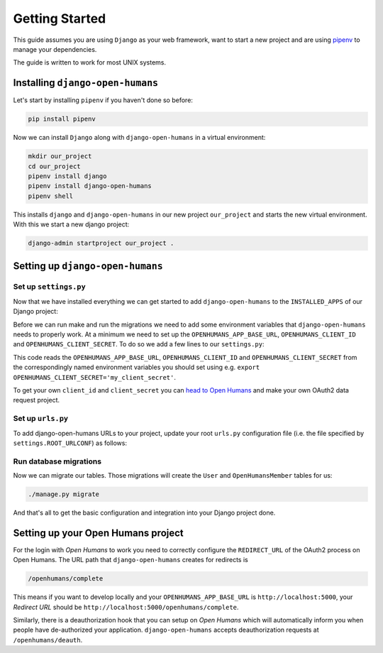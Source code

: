 ###############
Getting Started
###############

This guide assumes you are using ``Django`` as your web framework, want to start a new project and are using
`pipenv <https://pipenv.readthedocs.io/en/latest/>`_ to manage your dependencies.

The guide is written to work for most UNIX systems.

Installing ``django-open-humans``
=================================

Let's start by installing ``pipenv`` if you haven't done so before:

.. code-block:: shell

  pip install pipenv

Now we can install ``Django`` along with ``django-open-humans`` in a virtual environment:

.. code-block:: shell

  mkdir our_project
  cd our_project
  pipenv install django
  pipenv install django-open-humans
  pipenv shell

This installs ``django`` and ``django-open-humans`` in our new project ``our_project``
and starts the new virtual environment. With this we start a new django project:

.. code-block:: shell

  django-admin startproject our_project .


.. _setting-up:

Setting up ``django-open-humans``
=================================

Set up ``settings.py``
----------------------

Now that we have installed everything we can get started to add ``django-open-humans`` to
the ``INSTALLED_APPS`` of our Django project:

.. code-block:: python
   :lineno-start: 33
   :caption: our_project/our_project/settings.py
   :emphasize-lines: 8

    INSTALLED_APPS = [
        'django.contrib.admin',
        'django.contrib.auth',
        'django.contrib.contenttypes',
        'django.contrib.sessions',
        'django.contrib.messages',
        'django.contrib.staticfiles',
        'openhumans'
    ]

Before we can run make and run the migrations we need to add some environment variables that
``django-open-humans`` needs to properly work. At a minimum we need to set up the ``OPENHUMANS_APP_BASE_URL``,
``OPENHUMANS_CLIENT_ID`` and ``OPENHUMANS_CLIENT_SECRET``. To do so we add a few lines to our ``settings.py``:

.. code-block:: Python
  :caption: our_project/our_project/settings.py
  :lineno-start: 13

  import os

  OPENHUMANS_APP_BASE_URL = os.getenv('OPENHUMANS_APP_BASE_URL', 'http://localhost:5000')
  OPENHUMANS_CLIENT_ID = os.getenv('OPENHUMANS_CLIENT_ID', 'your_client_id')
  OPENHUMANS_CLIENT_SECRET = os.getenv('OPENHUMANS_CLIENT_SECRET', 'your_client_secret')


This code reads the ``OPENHUMANS_APP_BASE_URL``,
``OPENHUMANS_CLIENT_ID`` and ``OPENHUMANS_CLIENT_SECRET`` from the correspondingly named environment variables
you should set using e.g. ``export OPENHUMANS_CLIENT_SECRET='my_client_secret'``.

To get your own ``client_id`` and ``client_secret`` you can
`head to Open Humans <https://www.openhumans.org/direct-sharing/projects/manage/>`_
and make your own OAuth2 data request project.


Set up ``urls.py``
------------------

To add django-open-humans URLs to your project, update your root ``urls.py`` configuration
file (i.e. the file specified by ``settings.ROOT_URLCONF``) as follows:

.. code-block:: python
   :lineno-start: 1
   :caption: our_project/our_project/urls.py
   :emphasize-lines: 9-11

   from django.contrib import admin
   from django.urls import include, path

   urlpatterns = [
       path('', include('main.urls')),
       path('admin/', admin.site.urls),
   ]

   urlpatterns += [
       path('openhumans/', include('openhumans.urls')),
   ]


Run database migrations
-----------------------

Now we can migrate our tables. Those migrations will create the ``User`` and ``OpenHumansMember`` tables for us:

.. code-block:: shell

  ./manage.py migrate

And that's all to get the basic configuration and integration into your Django project done.


Setting up your Open Humans project
===================================

For the login with *Open Humans* to work you need to correctly configure the ``REDIRECT_URL``
of the OAuth2 process on Open Humans. The URL path that ``django-open-humans`` creates for redirects is

.. code-block:: python

  /openhumans/complete

This means if you want to develop locally and
your ``OPENHUMANS_APP_BASE_URL`` is ``http://localhost:5000``, your *Redirect URL* should be
``http://localhost:5000/openhumans/complete``.

Similarly, there is a deauthorization hook that you can setup on *Open Humans* which will automatically inform you
when people have de-authorized your application. ``django-open-humans`` accepts deauthorization requests at ``/openhumans/deauth``.
